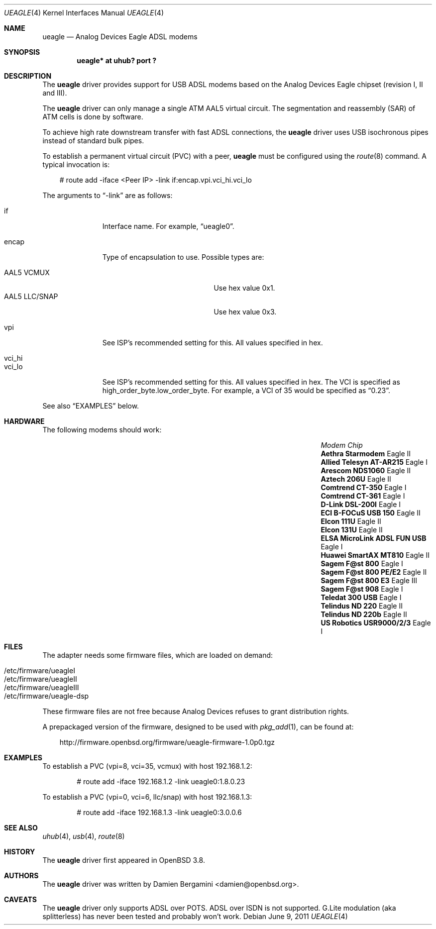 .\" $OpenBSD: src/share/man/man4/Attic/ueagle.4,v 1.14 2011/08/19 19:59:51 jmc Exp $
.\"
.\" Copyright (c) 2003-2005
.\"     Damien Bergamini <damien.bergamini@free.fr>
.\"
.\" Permission to use, copy, modify, and distribute this software for any
.\" purpose with or without fee is hereby granted, provided that the above
.\" copyright notice and this permission notice appear in all copies.
.\"
.\" THE SOFTWARE IS PROVIDED "AS IS" AND THE AUTHOR DISCLAIMS ALL WARRANTIES
.\" WITH REGARD TO THIS SOFTWARE INCLUDING ALL IMPLIED WARRANTIES OF
.\" MERCHANTABILITY AND FITNESS. IN NO EVENT SHALL THE AUTHOR BE LIABLE FOR
.\" ANY SPECIAL, DIRECT, INDIRECT, OR CONSEQUENTIAL DAMAGES OR ANY DAMAGES
.\" WHATSOEVER RESULTING FROM LOSS OF USE, DATA OR PROFITS, WHETHER IN AN
.\" ACTION OF CONTRACT, NEGLIGENCE OR OTHER TORTIOUS ACTION, ARISING OUT OF
.\" OR IN CONNECTION WITH THE USE OR PERFORMANCE OF THIS SOFTWARE.
.\"
.Dd $Mdocdate: June 9 2011 $
.Dt UEAGLE 4
.Os
.Sh NAME
.Nm ueagle
.Nd Analog Devices Eagle ADSL modems
.Sh SYNOPSIS
.Cd "ueagle* at uhub? port ?"
.Sh DESCRIPTION
The
.Nm
driver provides support for USB ADSL modems based on the Analog Devices Eagle
chipset (revision I, II and III).
.Pp
The
.Nm
driver can only manage a single ATM AAL5 virtual circuit.
The segmentation and
reassembly (SAR) of ATM cells is done by software.
.Pp
To achieve high rate downstream transfer with fast ADSL connections, the
.Nm
driver uses USB isochronous pipes instead of standard bulk pipes.
.Pp
To establish a permanent virtual circuit (PVC) with a peer,
.Nm
must be configured using the
.Xr route 8
command.
A typical invocation is:
.Bd -literal -offset 3n
# route add -iface <Peer IP> -link if:encap.vpi.vci_hi.vci_lo
.Ed
.Pp
The arguments to
.Dq -link
are as follows:
.Pp
.Bl -tag -width Ds -offset 3n -compact
.It if
Interface name.
For example,
.Dq ueagle0 .
.Pp
.It encap
Type of encapsulation to use.
Possible types are:
.Pp
.Bl -tag -width "AAL5 LLC/SNAPXX" -offset 3n -compact
.It AAL5 VCMUX
Use hex value 0x1.
.It AAL5 LLC/SNAP
Use hex value 0x3.
.El
.Pp
.It vpi
See ISP's recommended setting for this.
All values specified in hex.
.Pp
.It vci_hi
.It vci_lo
See ISP's recommended setting for this.
All values specified in hex.
The VCI is specified as high_order_byte.low_order_byte.
For example, a VCI of 35 would be specified as
.Dq 0.23 .
.El
.Pp
See also
.Sx EXAMPLES
below.
.Sh HARDWARE
The following modems should work:
.Bl -column "Modem                            " "Chip" -offset 6n
.It Em "Modem                      " Ta Em "Chip"
.It Li "Aethra Starmodem" Ta Eagle II
.It Li "Allied Telesyn AT-AR215" Ta Eagle I
.It Li "Arescom NDS1060" Ta Eagle II
.It Li "Aztech 206U" Ta Eagle II
.It Li "Comtrend CT-350" Ta Eagle I
.It Li "Comtrend CT-361" Ta Eagle I
.It Li "D-Link DSL-200I" Ta Eagle I
.It Li "ECI B-FOCuS USB 150" Ta Eagle II
.It Li "Elcon 111U" Ta Eagle II
.It Li "Elcon 131U" Ta Eagle II
.It Li "ELSA MicroLink ADSL FUN USB" Ta Eagle I
.It Li "Huawei SmartAX MT810" Ta Eagle II
.It Li "Sagem F@st 800" Ta Eagle I
.It Li "Sagem F@st 800 PE/E2" Ta Eagle II
.It Li "Sagem F@st 800 E3" Ta Eagle III
.It Li "Sagem F@st 908" Ta Eagle I
.It Li "Teledat 300 USB" Ta Eagle I
.It Li "Telindus ND 220" Ta Eagle II
.It Li "Telindus ND 220b" Ta Eagle II
.It Li "US Robotics USR9000/2/3" Ta Eagle I
.El
.Sh FILES
The adapter needs some firmware files, which are loaded on demand:
.Pp
.Bl -tag -width Ds -offset indent -compact
.It /etc/firmware/ueagleI
.It /etc/firmware/ueagleII
.It /etc/firmware/ueagleIII
.It /etc/firmware/ueagle-dsp
.El
.Pp
These firmware files are not free because Analog Devices refuses to grant
distribution rights.
.Pp
A prepackaged version of the firmware, designed to be used with
.Xr pkg_add 1 ,
can be found at:
.Bd -literal -offset 3n
http://firmware.openbsd.org/firmware/ueagle-firmware-1.0p0.tgz
.Ed
.Sh EXAMPLES
To establish a PVC (vpi=8, vci=35, vcmux) with host 192.168.1.2:
.Bd -literal -offset indent
# route add -iface 192.168.1.2 -link ueagle0:1.8.0.23
.Ed
.Pp
To establish a PVC (vpi=0, vci=6, llc/snap) with host 192.168.1.3:
.Bd -literal -offset indent
# route add -iface 192.168.1.3 -link ueagle0:3.0.0.6
.Ed
.Sh SEE ALSO
.Xr uhub 4 ,
.Xr usb 4 ,
.Xr route 8
.Sh HISTORY
The
.Nm
driver first appeared in
.Ox 3.8 .
.Sh AUTHORS
The
.Nm
driver was written by
.An Damien Bergamini Aq damien@openbsd.org .
.Sh CAVEATS
The
.Nm
driver only supports ADSL over POTS.
ADSL over ISDN is not supported.
G.Lite modulation (aka splitterless) has never been tested and probably won't
work.
